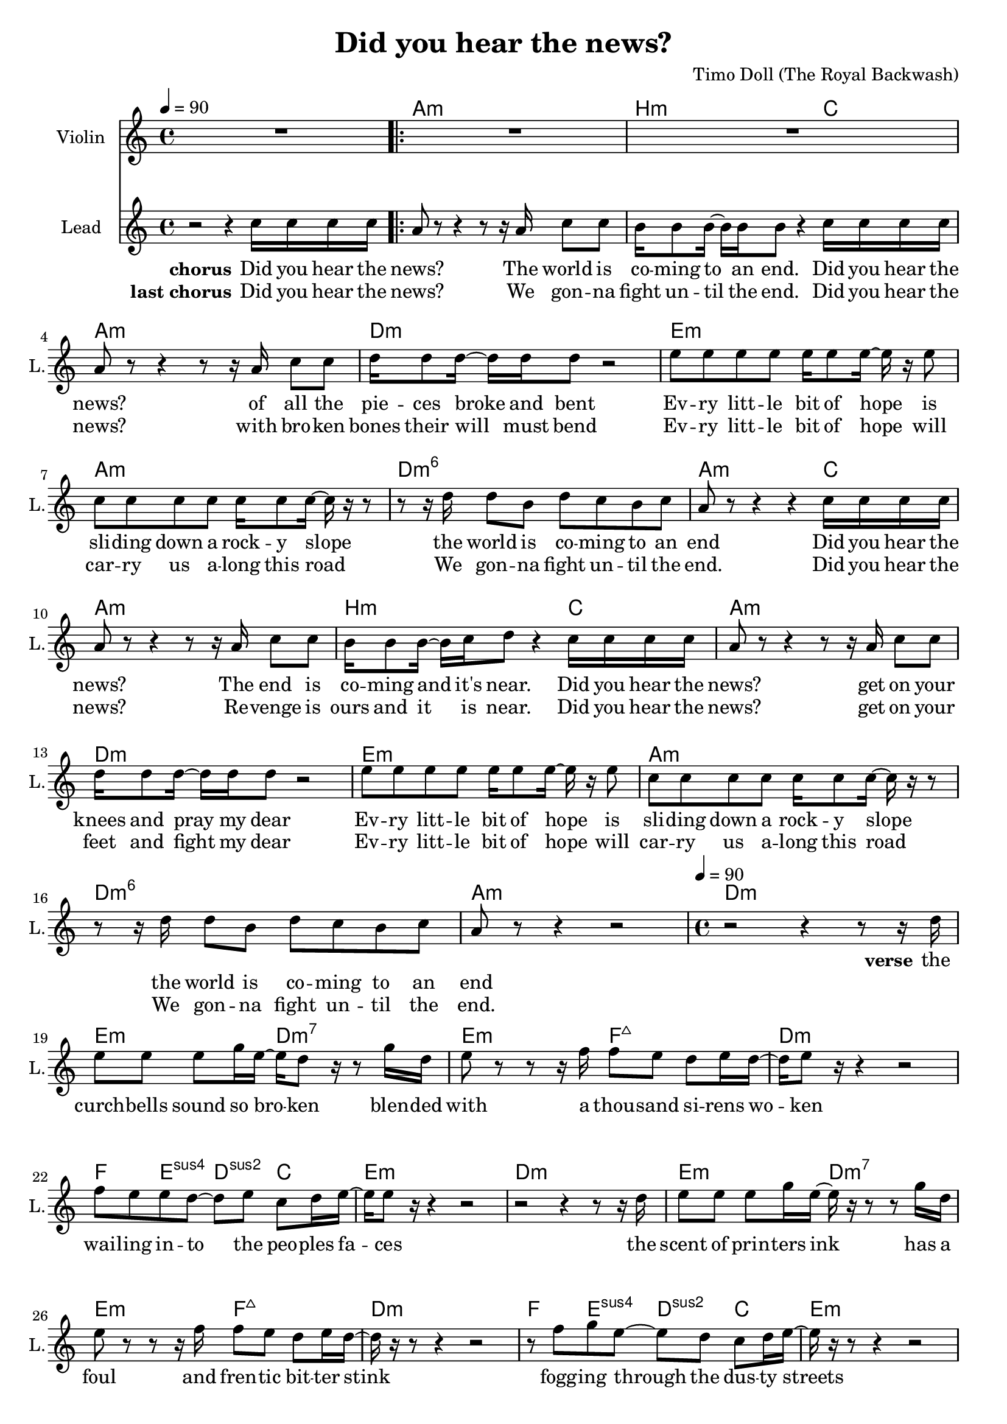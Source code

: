 \version "2.16.2"

\header {
  title = "Did you hear the news?"
  composer = "Timo Doll (The Royal Backwash)"

}

global = {
  \key a \minor
  \time 4/4
  \tempo 4 = 90
}

harmonies = \chordmode {
  \germanChords
  s4*4 a4*4:m  b4*3:m  c4*1  a4*4:m  
  d4*4:m  e4*4:m  a4*4:m  d4*4:m6  
  a4*3:m  c4*1  a4*4:m  b4*3:m  c4*1  a4*4:m  
  d4*4:m  e4*4:m  a4*4:m  d4*4:m6  a4*4:m
  
  
  d4*4:m  
  e4*2:m  d4*2:m7  
  e4*2:m  f4*2:maj7  
  d4*4:m  
  f4*1  e4*1:sus4  d4*1:sus2  c4*1  
  e4*4:m  
  d4*4:m  
  e4*2:m  d4*2:m7  
  e4*2:m  f4*2:maj7  
  d4*4:m  
  f4*1  e4*1:sus4  d4*1:sus2  c4*1  
  e4*4:m  
  c4*1  a4*2:m  c4*2  a4*2:m  c4*2  d4*1:m  e4*1:m  c4*1  
  
  
  a4*2:m  d4*2:m  
  e4*2  a4*2:m  
  a4*2:m  e4*2:m  
  f4*2  g4*2  
  a4*2:m  d4*2:m  
  e4*2  a4*2:m  
  a4*2:m  e4*2:m  
  f4*2  g4*2  
  c4*2  a4*2:m  
  f4*2  g4*2  
  c4*2  a4*2:m  
  f4*2  g4*2  
  c4*2  a4*2:m  
  f4*2  g4*2  
  c4*2  a4*2:m  
  f4*2  g4*1  c4*1  
}

violinMusic = \relative c'' {
  R1 R1*16 R1*15
  d8. c16 ~ c8 b8 d8 b16 c16 ~ c8 b16 c16 ~ c16  r16  b8 a8 b8 c4  r4   r8   r16  b16 c8 b8 c8 b8 a8 b8 a8  r16  b16 c8 b8 c8 b8 a8 b8 d8. c16 ~ c8 b8 d8 b16 c16 ~ c8 b16 c16 ~ c16  r16  b8 a8 b8 c4  r4   r8   r16  b16 c8 b8 c8 b8 a8 b8 a8  r16  b16 c8 b8 c8 b8 a8 b8 c4  r4   r8  c8 d8 e8 f4  r8  f8 d8  r16  e16 ~ e16 b16 c8 e4  r4   r4   r8  c8 f4  r8  f8 g8  r16  f16 ~ f16 d8 b16 c4  r4   r8  c8 d8 e8 f4 r8  f8 d8  r16  e16 ~ e16 b16 c8 e4  r4   r4   r8  c8 f4 e4 b4  c4  
}

leadGuitarMusic = \relative c {

}

trumpetoneVerseMusic = \relative c {

}

trumpetonePreChorusMusic = \relative c {
}

trumpetoneChorusMusic = \relative c {
}

trumpetoneBridgeMusic = \relative c {
}

trumpettwoVerseMusic = \relative c {
}

trumpettwoPreChrousMusic = \relative c {

}

trumpettwoChorusMusic = \relative c {

}

leadMusicverse = \relative c''{

r2   r4   r8   r16  d16 e8 e8 e8 g16 e16 ~ e16 d8  r16   r8  g16 d16 e8  r8   r8   r16  f16 f8 e8 d8 e16 d16 ~ d16 e8  r16   r4   r2  f8 e8 e8 d8 ~ d8 e8 c8 d16 e16 ~ e16 e8  r16   r4   r2   r2   r4   r8   r16  d16 e8 e8 e8 g16 e16 ~ e16  r16   r8   r8  g16 d16 e8  r8   r8   r16  f16 f8 e8 d8 e16 d16 ~ d16  r16   r8   r4   r2   r8  f8 g8 e8 ~ e8 d8 c8 d16 e16 ~ e16  r16   r8   r4   r2   r8  c16 d16 c8 b8  r16  b16 c16 d16 c8  r8   r8  c16 d16 c8 b8  r8  c16 d16 c8  r8  c4 d4 e4  r4  
\set Score.repeatCommands = #'(end-repeat)


}

leadMusicprechorus = \relative c{


}

leadMusicchorus = \relative c''{

r2   r4  c16 c16 c16 c16 
\set Score.repeatCommands = #'(start-repeat)
a8  r8   r4   r8   r16  a16 c8 c8 
b16 b8 b16 ~ b16 b16 b8  r4  c16 c16 c16 c16 
a8  r8   r4   r8   r16  a16 c8 c8 
d16 d8 d16 ~ d16 d16 d8  r2  
e8 e8 e8 e8 e16 e8 e16 ~ e16  r16  e8 
c8 c8 c8 c8 c16 c8 c16 ~ c16  r16   r8   
r8   r16  d16 d8 b8 d8 c8 b8 c8 
a8  r8   r4   r4  c16 c16 c16 c16 
a8  r8   r4   r8   r16  a16 c8 c8 
b16 b8 b16 ~ b16 c16 d8  r4  c16 c16 c16 c16 
a8  r8   r4   r8   r16  a16 c8 c8 
d16 d8 d16 ~ d16 d16 d8  r2  
e8 e8 e8 e8 e16 e8 e16 ~ e16  r16  e8 
c8 c8 c8 c8 c16 c8 c16 ~ c16  r16   r8   
r8   r16  d16 d8 b8 d8 c8 b8 c8 
a8  r8   r4   r2



}

leadMusicBridge = \relative c''{


}

leadWordsOne = \lyricmode { 
\set stanza = "verse" 
the curch -- bells sound so bro -- ken
blen -- ded with a thou -- sand si -- rens wo -- ken
wai -- ling in -- to the peo -- ples fa -- ces

the scent of prin -- ters ink
has a foul and fren -- tic bit -- ter stink
fogg -- ing through the dus -- ty streets

All the peo -- ple
where do they go?
all the peo -- ple
do they know?
do they know?

}

leadWordsPrechorus = \lyricmode {
\set stanza = "prechorus" 


}

leadWordsChorusOne = \lyricmode {
\set stanza = "chorus" 
Did you hear the news? 
The world is co -- ming to an end. 
Did you hear the news? 
of all the pie -- ces broke and bent 

Ev -- ry litt -- le bit of hope 
is sli -- ding down a rock -- y slope 
the world is co -- ming to an end 

Did you hear the news? 
The end is co -- ming and it's near. 
Did you hear the news? 
get on your knees and pray my dear 
Ev -- ry litt -- le bit of hope 
is sli -- ding down a rock -- y slope 
the world is co -- ming to an end


}



leadWordsChorusTwo = \lyricmode {
\set stanza = "last chorus" 
Did you hear the news? 
We gon -- na fight un -- til the end. 
Did you hear the news? 
with bro -- ken bones their will must bend 

Ev -- ry litt -- le bit of hope 
will car -- ry us a -- long this road 
We gon -- na fight un -- til the end. 

Did you hear the news? 
Re -- venge is ours and it is near. 
Did you hear the news? 
get on your feet and fight my dear 
Ev -- ry litt -- le bit of hope 
will car -- ry us a -- long this road 
We gon -- na fight un -- til the end.

}

leadWordsBridge = \lyricmode {
 
}

leadWordsTwo = \lyricmode { 
\set stanza = "verse 2"


}

leadWordsThree = \lyricmode {
\set stanza = "verse 3"


}

leadWordsFour = \lyricmode {



}


leadWordsFive = \lyricmode {

}

backingOneVerseMusic = \relative c {


}

backingOnePrechorusMusic = \relative c {


}

backingOneChorusMusic = \relative c {


}

backingOneBridgeMusic = \relative c {
  
}

backingOneVerseWords = \lyricmode {
}

backingOnePrechorusWords = \lyricmode {

}


backingOneChorusWords = \lyricmode {

}


backingOneBridgeWords = \lyricmode {
}

backingTwoVerseMusic = \relative c {


}

backingTwoPrechorusMusic = \relative c {


}

backingTwoChorusMusic = \relative c {


}

backingTwoBridgeMusic = \relative c {

}


backingTwoVerseWords = \lyricmode {
}

backingTwoPrechorusWords = \lyricmode {
}


backingTwoChorusWords = \lyricmode {
}


backingTwoBridgeWords = \lyricmode {
}

derbassVerse = \relative c {
  \clef bass

}

\score {
  <<
    \new ChordNames {
      \set chordChanges = ##t
      \transpose c c { \global \harmonies }
    }

    \new StaffGroup <<
    
      \new Staff = "Violin" {
        \set Staff.instrumentName = #"Violin"
        \set Staff.shortInstrumentName = #"V."
        \set Staff.midiInstrument = #"violin"
         \transpose c c { \violinMusic }
      }
      % \new Staff = "Guitar" {
%         \set Staff.instrumentName = #"Guitar"
%         \set Staff.shortInstrumentName = #"G."
%         %\set Staff.midiInstrument = #"overdriven guitar"
%         \set Staff.midiInstrument = #"acoustic guitar (steel)"
%         \transpose c c { \global \leadGuitarMusic }
%       }
        %\new Staff = "Trumpets" <<
        %\set Staff.instrumentName = #"Trumpets"
	%\set Staff.shortInstrumentName = #"T."
        %\set Staff.midiInstrument = #"trumpet"
        %\new Voice = "Trumpet1Verse" { \voiceOne << \transpose c c { \global \trumpetoneVerseMusic } >> }
        %\new Voice = "Trumpet1PreChorus" { \voiceOne << \transpose c c { \trumpetonePreChorusMusic } >> }
        %\new Voice = "Trumpet1Chorus" { \voiceOne << \transpose c c { \trumpetoneChorusMusic } >> }
        %\new Voice = "Trumpet1Bridge" { \voiceOne << \transpose c c { \trumpetoneBridgeMusic } >> }
	%\new Voice = "Trumpet2Verse" { \voiceTwo << \transpose c c { \global \trumpettwoVerseMusic } >> }      
	%\new Voice = "Trumpet2PreChorus" { \voiceTwo << \transpose c c {  \trumpettwoPreChrousMusic } >> }      
	%\new Voice = "Trumpet2Chorus" { \voiceTwo << \transpose c c { \trumpettwoChorusMusic } >> }      
        %\new Voice = "Trumpet1" { \voiceOne << \transpose c c { \global \trumpetoneVerseMusic \trumpetonePreChorusMusic \trumpetoneChorusMusic \trumpetoneBridgeMusic} >> }
	%\new Voice = "Trumpet2" { \voiceTwo << \transpose c c { \global \trumpettwoVerseMusic \trumpettwoPreChrousMusic \trumpettwoChorusMusic} >> }      
      %>>
    >>  
    
      \new Staff = "lead" {
	\set Staff.instrumentName = #"Lead"
	\set Staff.shortInstrumentName = #"L."
        \set Staff.midiInstrument = #"voice oohs"
        %\new Voice = "leadprechorus" { << \transpose c a, { \leadMusicprechorus } >> }
        \new Voice = "leadchorus" { << \transpose c c { \leadMusicchorus } >> }
        \new Voice = "leadverse" { << \transpose c c { \global \leadMusicverse } >> }
        \new Voice = "leadbridge" { << \transpose c c { \leadMusicBridge } >> }
      }
      \new Lyrics \with { alignBelowContext = #"lead" }
      \lyricsto "leadbridge" \leadWordsBridge
      \new Lyrics \with { alignBelowContext = #"lead" }
      \lyricsto "leadchorus" \leadWordsChorusTwo
      \new Lyrics \with { alignBelowContext = #"lead" }
      \lyricsto "leadchorus" \leadWordsChorusOne
      \new Lyrics \with { alignBelowContext = #"lead" }
      \lyricsto "leadprechorus" \leadWordsPrechorus
      \new Lyrics \with { alignBelowContext = #"lead" }
      \lyricsto "leadverse" \leadWordsFour
      \new Lyrics \with { alignBelowContext = #"lead" }
      \lyricsto "leadverse" \leadWordsThree
      \new Lyrics \with { alignBelowContext = #"lead" }
      \lyricsto "leadverse" \leadWordsTwo
      \new Lyrics \with { alignBelowContext = #"lead" }
      \lyricsto "leadverse" \leadWordsOne
      
     
      % we could remove the line about this with the line below, since
      % we want the alto lyrics to be below the alto Voice anyway.
      % \new Lyrics \lyricsto "altos" \altoWords

      % \new Staff = "backing" <<
% 	%  \clef backingTwo
% 	\set Staff.instrumentName = #"Backing"
% 	\set Staff.shortInstrumentName = #"B."
%         \set Staff.midiInstrument = #"choir aahs"
% 	\new Voice = "backingOneVerse" { \voiceOne << \transpose c c { \global \backingOneVerseMusic } >> }
% 	\new Voice = "backingOnePrechorus" { \voiceOne << \transpose c c { \backingOnePrechorusMusic } >> }
% 	\new Voice = "backingOneChorus" { \voiceOne << \transpose c c { \backingOneChorusMusic } >> }
% 	\new Voice = "backingOneBridge" { \voiceOne << \transpose c c { \backingOneBridgeMusic } >> }
% 
% 	\new Voice = "backingTwoVerse" { \voiceTwo << \transpose c c { \global \backingTwoVerseMusic } >> }
% 	\new Voice = "backingTwoPrechorus" { \voiceTwo << \transpose c c { \backingTwoPrechorusMusic } >> }
% 	\new Voice = "backingTwoChorus" { \voiceTwo << \transpose c c { \backingTwoChorusMusic } >> }
% 	\new Voice = "backingTwoBridge" { \voiceTwo << \transpose c c {  \backingTwoBridgeMusic } >> }
% 
%       >>
      \new Lyrics \with { alignAboveContext = #"backing" }
      \lyricsto "backingOneBridge" \backingOneBridgeWords
      \new Lyrics \with { alignAboveContext = #"backing" }
      \lyricsto "backingOneChorus" \backingOneChorusWords
      \new Lyrics \with { alignAboveContext = #"backing" }
      \lyricsto "backingOnePrechorus" \backingOnePrechorusWords
      \new Lyrics \with { alignAboveContext = #"backing" }
      \lyricsto "backingOneVerse" \backingOneVerseWords
      
      \new Lyrics \with { alignAboveContext = #"backing" }
      \lyricsto "backingTwoBridge" \backingTwoBridgeWords
      \new Lyrics \with { alignAboveContext = #"backing" }
      \lyricsto "backingTwoChorus" \backingTwoChorusWords
      \new Lyrics \with { alignAboveContext = #"backing" }
      \lyricsto "backingTwoPrechorus" \backingTwoPrechorusWords
      \new Lyrics \with { alignAboveContext = #"backing" }
      \lyricsto "backingTwoVerse" \backingTwoVerseWords
      
      %{ \new Staff = "Staff_bass" {
        \set Staff.instrumentName = #"Bass"
        \set Staff.midiInstrument = #"electric bass (pick)"
        %\set Staff.midiInstrument = #"distorted guitar"
        \transpose c c { \global \derbassVerse }
      }%}       % again, we could replace the line above this with the line below.
      % \new Lyrics \lyricsto "backingTwoes" \backingTwoWords
    
  >>
  \midi {}
  \layout {
    \context {
      \Staff \RemoveEmptyStaves
      %\override VerticalAxisGroup #remove-first = ##t
    }
  }
}

#(set-global-staff-size 19)

\paper {
  %page-count = #2
  
}
